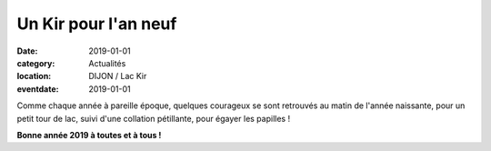 Un Kir pour l'an neuf
=====================

:date: 2019-01-01
:category: Actualités
:location: DIJON / Lac Kir
:eventdate: 2019-01-01

Comme chaque année à pareille époque, quelques courageux se sont retrouvés au matin de l'année naissante, pour un petit tour de lac, suivi d'une collation pétillante, pour égayer les papilles !

.. image:: http://assets.acr-dijon.org/1janv19.jpg

**Bonne année 2019 à toutes et à tous !**
